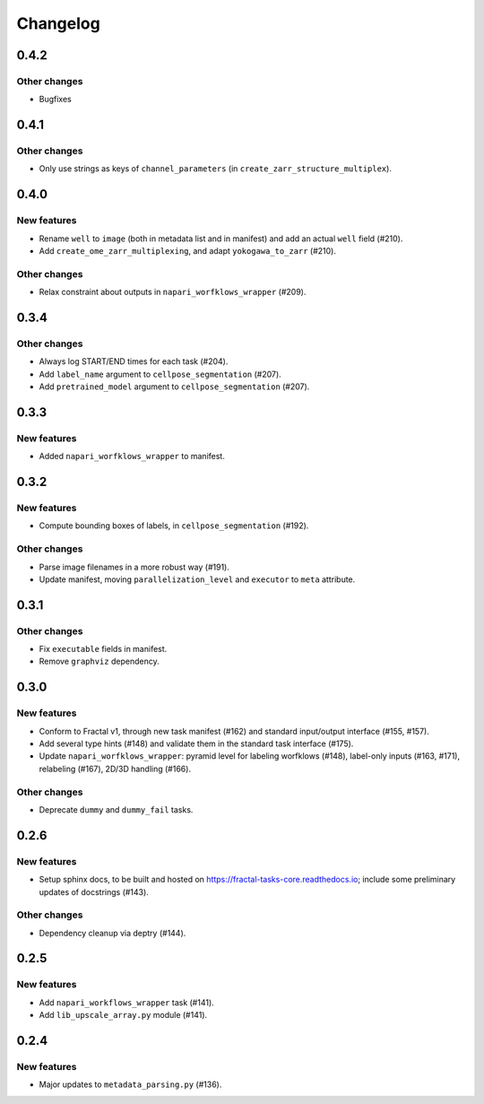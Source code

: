 Changelog
=========

0.4.2
-----

Other changes
~~~~~~~~~~~~~
* Bugfixes


0.4.1
-----

Other changes
~~~~~~~~~~~~~
* Only use strings as keys of ``channel_parameters`` (in ``create_zarr_structure_multiplex``).


0.4.0
-----

New features
~~~~~~~~~~~~
* Rename ``well`` to ``image`` (both in metadata list and in manifest) and add an actual ``well`` field (#210).
* Add ``create_ome_zarr_multiplexing``, and adapt ``yokogawa_to_zarr`` (#210).

Other changes
~~~~~~~~~~~~~
* Relax constraint about outputs in ``napari_worfklows_wrapper`` (#209).


0.3.4
-----

Other changes
~~~~~~~~~~~~~
* Always log START/END times for each task (#204).
* Add ``label_name`` argument to ``cellpose_segmentation`` (#207).
* Add ``pretrained_model`` argument to ``cellpose_segmentation`` (#207).

0.3.3
-----

New features
~~~~~~~~~~~~
* Added ``napari_worfklows_wrapper`` to manifest.


0.3.2
-----

New features
~~~~~~~~~~~~
* Compute bounding boxes of labels, in ``cellpose_segmentation`` (#192).

Other changes
~~~~~~~~~~~~~
* Parse image filenames in a more robust way (#191).
* Update manifest, moving ``parallelization_level`` and ``executor`` to ``meta`` attribute.

0.3.1
-----

Other changes
~~~~~~~~~~~~~
* Fix ``executable`` fields in manifest.
* Remove ``graphviz`` dependency.


0.3.0
-----

New features
~~~~~~~~~~~~
* Conform to Fractal v1, through new task manifest (#162) and standard input/output interface (#155, #157).
* Add several type hints (#148) and validate them in the standard task interface (#175).
* Update ``napari_worfklows_wrapper``: pyramid level for labeling worfklows (#148), label-only inputs (#163, #171), relabeling (#167), 2D/3D handling (#166).

Other changes
~~~~~~~~~~~~~
* Deprecate ``dummy`` and ``dummy_fail`` tasks.

0.2.6
-----

New features
~~~~~~~~~~~~
* Setup sphinx docs, to be built and hosted on https://fractal-tasks-core.readthedocs.io; include some preliminary updates of docstrings (#143).

Other changes
~~~~~~~~~~~~~
* Dependency cleanup via deptry (#144).

0.2.5
-----

New features
~~~~~~~~~~~~
* Add ``napari_workflows_wrapper`` task (#141).
* Add ``lib_upscale_array.py`` module (#141).

0.2.4
-----

New features
~~~~~~~~~~~~
* Major updates to ``metadata_parsing.py`` (#136).

